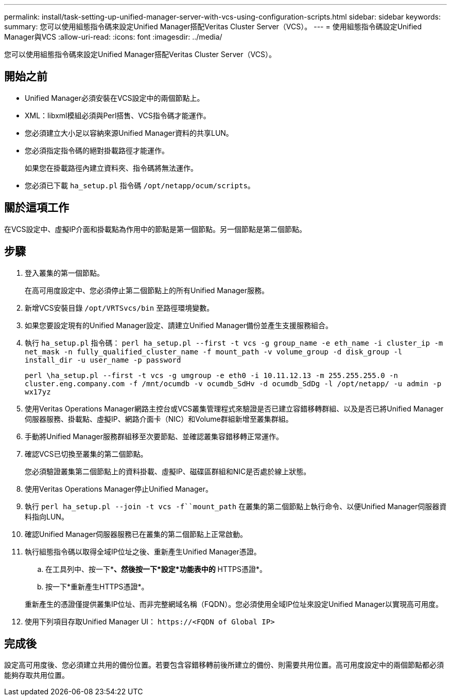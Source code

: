 ---
permalink: install/task-setting-up-unified-manager-server-with-vcs-using-configuration-scripts.html 
sidebar: sidebar 
keywords:  
summary: 您可以使用組態指令碼來設定Unified Manager搭配Veritas Cluster Server（VCS）。 
---
= 使用組態指令碼設定Unified Manager與VCS
:allow-uri-read: 
:icons: font
:imagesdir: ../media/


[role="lead"]
您可以使用組態指令碼來設定Unified Manager搭配Veritas Cluster Server（VCS）。



== 開始之前

* Unified Manager必須安裝在VCS設定中的兩個節點上。
* XML：libxml模組必須與Perl搭售、VCS指令碼才能運作。
* 您必須建立大小足以容納來源Unified Manager資料的共享LUN。
* 您必須指定指令碼的絕對掛載路徑才能運作。
+
如果您在掛載路徑內建立資料夾、指令碼將無法運作。

* 您必須已下載 `ha_setup.pl` 指令碼 `/opt/netapp/ocum/scripts`。




== 關於這項工作

在VCS設定中、虛擬IP介面和掛載點為作用中的節點是第一個節點。另一個節點是第二個節點。



== 步驟

. 登入叢集的第一個節點。
+
在高可用度設定中、您必須停止第二個節點上的所有Unified Manager服務。

. 新增VCS安裝目錄 `/opt/VRTSvcs/bin` 至路徑環境變數。
. 如果您要設定現有的Unified Manager設定、請建立Unified Manager備份並產生支援服務組合。
. 執行 `ha_setup.pl` 指令碼： `perl ha_setup.pl --first -t vcs -g group_name -e eth_name -i cluster_ip -m net_mask -n fully_qualified_cluster_name -f mount_path -v volume_group -d disk_group -l install_dir -u user_name -p password`
+
`perl \ha_setup.pl --first -t vcs -g umgroup -e eth0 -i 10.11.12.13 -m 255.255.255.0 -n cluster.eng.company.com -f /mnt/ocumdb -v ocumdb_SdHv -d ocumdb_SdDg -l /opt/netapp/ -u admin -p wx17yz`

. 使用Veritas Operations Manager網路主控台或VCS叢集管理程式來驗證是否已建立容錯移轉群組、以及是否已將Unified Manager伺服器服務、掛載點、虛擬IP、網路介面卡（NIC）和Volume群組新增至叢集群組。
. 手動將Unified Manager服務群組移至次要節點、並確認叢集容錯移轉正常運作。
. 確認VCS已切換至叢集的第二個節點。
+
您必須驗證叢集第二個節點上的資料掛載、虛擬IP、磁碟區群組和NIC是否處於線上狀態。

. 使用Veritas Operations Manager停止Unified Manager。
. 執行 `perl ha_setup.pl --join -t vcs -f``mount_path` 在叢集的第二個節點上執行命令、以便Unified Manager伺服器資料指向LUN。
. 確認Unified Manager伺服器服務已在叢集的第二個節點上正常啟動。
. 執行組態指令碼以取得全域IP位址之後、重新產生Unified Manager憑證。
+
.. 在工具列中、按一下*image:../media/clusterpage-settings-icon.gif[""]*、然後按一下*設定*功能表中的* HTTPS憑證*。
.. 按一下*重新產生HTTPS憑證*。


+
重新產生的憑證僅提供叢集IP位址、而非完整網域名稱（FQDN）。您必須使用全域IP位址來設定Unified Manager以實現高可用度。

. 使用下列項目存取Unified Manager UI： `\https://<FQDN of Global IP>`




== 完成後

設定高可用度後、您必須建立共用的備份位置。若要包含容錯移轉前後所建立的備份、則需要共用位置。高可用度設定中的兩個節點都必須能夠存取共用位置。
